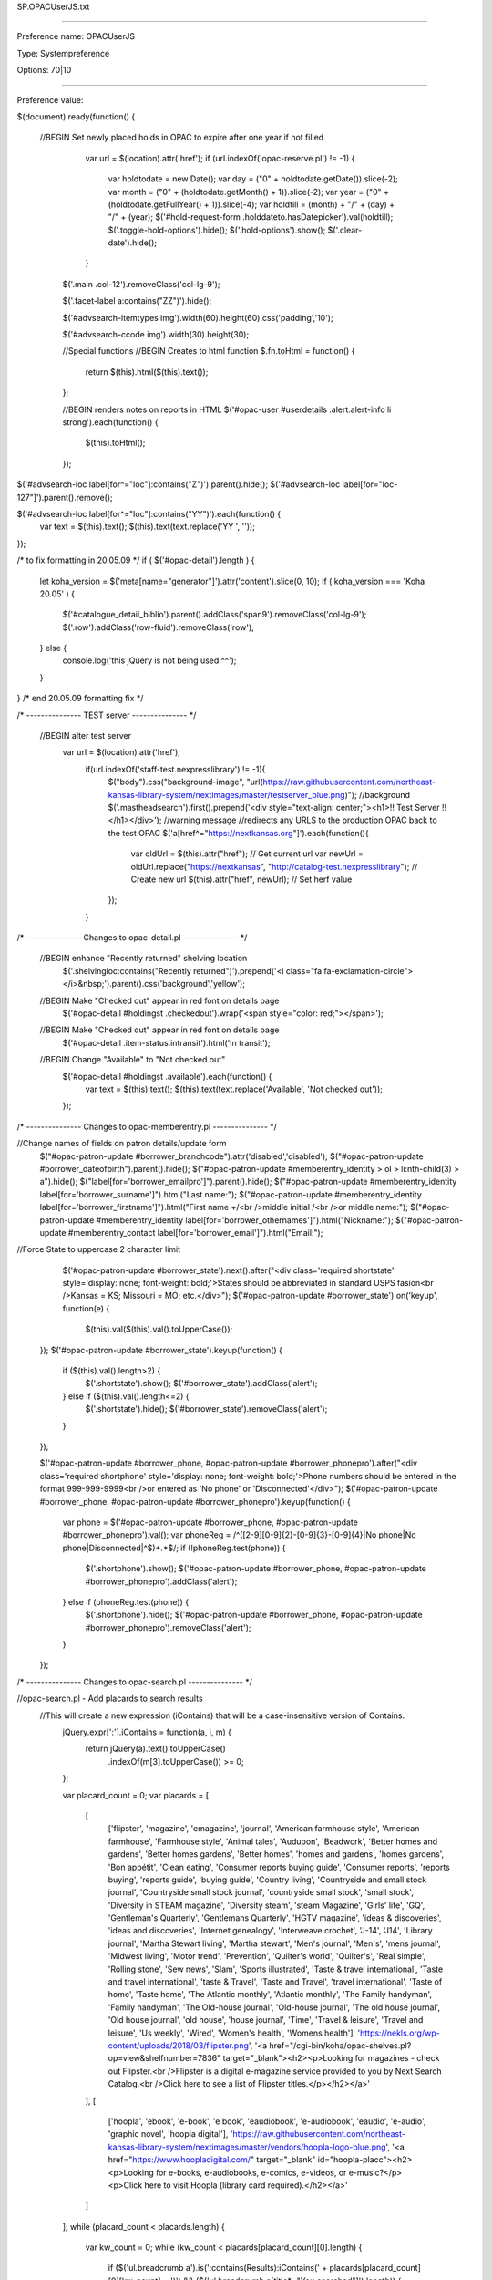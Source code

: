 SP.OPACUserJS.txt

----------

Preference name: OPACUserJS

Type: Systempreference

Options: 70|10

----------

Preference value: 



$(document).ready(function() {
  
 //BEGIN Set newly placed holds in OPAC to expire after one year if not filled
    var url = $(location).attr('href');
    if (url.indexOf('opac-reserve.pl') != -1) {
      var holdtodate = new Date();
      var day = ("0" + holdtodate.getDate()).slice(-2);
      var month = ("0" + (holdtodate.getMonth() + 1)).slice(-2);
      var year = ("0" + (holdtodate.getFullYear() + 1)).slice(-4);
      var holdtill = (month) + "/" + (day) + "/" + (year);
      $('#hold-request-form .holddateto.hasDatepicker').val(holdtill);
      $('.toggle-hold-options').hide();
      $('.hold-options').show();
      $('.clear-date').hide();
    }

  $('.main .col-12').removeClass('col-lg-9');
  
  $('.facet-label a:contains("ZZ")').hide();
  
  $('#advsearch-itemtypes img').width(60).height(60).css('padding','10');
  
  $('#advsearch-ccode img').width(30).height(30);
  
  //Special functions
  //BEGIN Creates to html function
  $.fn.toHtml = function() {
    return $(this).html($(this).text());
  };
  
  //BEGIN renders notes on reports in HTML
  $('#opac-user #userdetails .alert.alert-info li strong').each(function() {
    $(this).toHtml();
  });

$('#advsearch-loc label[for^="loc"]:contains("Z")').parent().hide();
$('#advsearch-loc label[for="loc-127"]').parent().remove();
  
$('#advsearch-loc label[for^="loc"]:contains("YY")').each(function() {
 var text = $(this).text();
 $(this).text(text.replace('YY ', ''));
});


/* to fix formatting in 20.05.09 */
if ( $('#opac-detail').length ) {
  let koha_version = $('meta[name="generator"]').attr('content').slice(0, 10);
  if ( koha_version === 'Koha 20.05' ) {
         $('#catalogue_detail_biblio').parent().addClass('span9').removeClass('col-lg-9');
         $('.row').addClass('row-fluid').removeClass('row');
  } else {
         console.log('this jQuery is not being used ^^');
  }
}
/* end 20.05.09 formatting fix */

/* --------------- TEST server --------------- */

 //BEGIN alter test server
  var url = $(location).attr('href');
   if(url.indexOf('staff-test.nexpresslibrary') != -1){
    $("body").css("background-image", "url(https://raw.githubusercontent.com/northeast-kansas-library-system/nextimages/master/testserver_blue.png)"); //background
    $('.mastheadsearch').first().prepend('<div style="text-align: center;"><h1>!! Test Server !!</h1></div>'); //warning message
    //redirects any URLS to the production OPAC back to the test OPAC
    $('a[href^="https://nextkansas.org"]').each(function(){
     var oldUrl = $(this).attr("href"); // Get current url
     var newUrl = oldUrl.replace("https://nextkansas", "http://catalog-test.nexpresslibrary"); // Create new url
     $(this).attr("href", newUrl); // Set herf value
    });
   }

/* --------------- Changes to opac-detail.pl  --------------- */

 //BEGIN enhance "Recently returned" shelving location
  $('.shelvingloc:contains("Recently returned")').prepend('<i class="fa fa-exclamation-circle"></i>&nbsp;').parent().css('background','yellow');

 //BEGIN Make "Checked out" appear in red font on details page
  $('#opac-detail #holdingst .checkedout').wrap('<span style="color: red;"></span>');

 //BEGIN Make "Checked out" appear in red font on details page
  $('#opac-detail .item-status.intransit').html('In transit');

 //BEGIN Change "Available" to "Not checked out"
  $('#opac-detail #holdingst .available').each(function() {
   var text = $(this).text();
   $(this).text(text.replace('Available', 'Not checked out'));
  });

/* --------------- Changes to opac-memberentry.pl --------------- */

//Change names of fields on patron details/update form
 $("#opac-patron-update #borrower_branchcode").attr('disabled','disabled');
 $("#opac-patron-update #borrower_dateofbirth").parent().hide();
 $("#opac-patron-update #memberentry_identity > ol > li:nth-child(3) > a").hide();
 $("label[for='borrower_emailpro']").parent().hide();
 $("#opac-patron-update #memberentry_identity label[for='borrower_surname']").html("Last name:");
 $("#opac-patron-update #memberentry_identity label[for='borrower_firstname']").html("First name +/<br />middle initial /<br />or middle name:");
 $("#opac-patron-update #memberentry_identity label[for='borrower_othernames']").html("Nickname:");
 $("#opac-patron-update #memberentry_contact label[for='borrower_email']").html("Email:");

//Force State to uppercase 2 character limit
   $('#opac-patron-update #borrower_state').next().after("<div class='required shortstate' style='display: none; font-weight: bold;'>States should be abbreviated in standard USPS fasion<br />Kansas = KS; Missouri =  MO; etc.</div>");
   $('#opac-patron-update #borrower_state').on('keyup', function(e) {
    $(this).val($(this).val().toUpperCase());
  });
  $('#opac-patron-update #borrower_state').keyup(function() {
    if ($(this).val().length>2) {
      $('.shortstate').show();
      $('#borrower_state').addClass('alert');
    } else if ($(this).val().length<=2) {
      $('.shortstate').hide();
      $('#borrower_state').removeClass('alert');
    }
  });


  $('#opac-patron-update #borrower_phone, #opac-patron-update #borrower_phonepro').after("<div class='required shortphone' style='display: none; font-weight: bold;'>Phone numbers should be entered in the format 999-999-9999<br />or entered as 'No phone' or 'Disconnected'</div>");
  $('#opac-patron-update #borrower_phone, #opac-patron-update #borrower_phonepro').keyup(function() {
    var phone = $('#opac-patron-update #borrower_phone, #opac-patron-update #borrower_phonepro').val();
    var phoneReg = /^([2-9][0-9]{2}-[0-9]{3}-[0-9]{4}|No phone|No phone|Disconnected|^$)+.*$/;
    if (!phoneReg.test(phone)) {
      $('.shortphone').show();
      $('#opac-patron-update #borrower_phone, #opac-patron-update #borrower_phonepro').addClass('alert');
    } else if (phoneReg.test(phone)) {
      $('.shortphone').hide();
      $('#opac-patron-update #borrower_phone, #opac-patron-update #borrower_phonepro').removeClass('alert');
    }
  });




/* --------------- Changes to opac-search.pl  --------------- */

//opac-search.pl - Add placards to search results
  //This will create a new expression (iContains) that will be a case-insensitive version of Contains.
    jQuery.expr[':'].iContains = function(a, i, m) {
      return jQuery(a).text().toUpperCase()
        .indexOf(m[3].toUpperCase()) >= 0;
    };

    var placard_count = 0;
    var placards = [
      [
        ['flipster', 'magazine', 'emagazine', 'journal', 'American farmhouse style', 'American farmhouse', 'Farmhouse style', 'Animal tales', 'Audubon', 'Beadwork', 'Better homes and gardens', 'Better homes gardens', 'Better homes', 'homes and gardens', 'homes gardens', 'Bon appétit', 'Clean eating', 'Consumer reports buying guide', 'Consumer reports', 'reports buying', 'reports guide', 'buying guide', 'Country living', 'Countryside and small stock journal', 'Countryside small stock journal', 'countryside small stock', 'small stock', 'Diversity in STEAM magazine', 'Diversity steam', 'steam Magazine', 'Girls\' life', 'GQ', 'Gentleman\'s Quarterly', 'Gentlemans Quarterly', 'HGTV magazine', 'ideas \& discoveries', 'ideas and discoveries', 'Internet genealogy', 'Interweave crochet', 'J\-14', 'J14', 'Library journal', 'Martha Stewart living', 'Martha stewart', 'Men\'s journal', 'Men\'s', 'mens journal', 'Midwest living', 'Motor trend', 'Prevention', 'Quilter\'s world', 'Quilter\'s', 'Real simple', 'Rolling stone', 'Sew news', 'Slam', 'Sports illustrated', 'Taste \& travel international', 'Taste and travel international', 'taste \& Travel', 'Taste and Travel', 'travel international', 'Taste of home', 'Taste home', 'The Atlantic monthly', 'Atlantic monthly', 'The Family handyman', 'Family handyman', 'The Old\-house journal', 'Old\-house journal', 'The old house journal', 'Old house journal', 'old house', 'house journal', 'Time', 'Travel \& leisure', 'Travel and leisure', 'Us weekly', 'Wired', 'Women\'s health', 'Womens health'], 'https://nekls.org/wp-content/uploads/2018/03/flipster.png', '<a href="/cgi-bin/koha/opac-shelves.pl?op=view&shelfnumber=7836" target="_blank"><h2><p>Looking for magazines - check out Flipster.<br />Flipster is a digital e-magazine service provided to you by Next Search Catalog.<br />Click here to see a list of Flipster titles.</p></h2></a>'
      ],
      [
        ['hoopla', 'ebook', 'e-book', 'e book', 'eaudiobook', 'e-audiobook', 'eaudio', 'e-audio', 'graphic novel', 'hoopla digital'], 'https://raw.githubusercontent.com/northeast-kansas-library-system/nextimages/master/vendors/hoopla-logo-blue.png', '<a href="https://www.hoopladigital.com/" target="_blank" id="hoopla-placc"><h2><p>Looking for e-books, e-audiobooks, e-comics, e-videos, or e-music?</p><p>Click here to visit Hoopla (library card required).</h2></a>'
      ]
    ];
    while (placard_count < placards.length) {
      var kw_count = 0;
      while (kw_count < placards[placard_count][0].length) {
        if ($('ul.breadcrumb a').is(':contains(Results):iContains(' + placards[placard_count][0][kw_count] + ')') && ($('ul.breadcrumb a[title*="You searched"]').length)) {
          $('div.searchresults tbody tr').eq(1).after('<tr><td colspan="3" style="background-color: lightyellow; border: 1px solid black;"><div class="placard-cdarchives"><img src="' + placards[placard_count][1] + '" style="float: left; padding-right: 20px; vertical-align: middle !important;">' + placards[placard_count][2] + '</div></td></tr>');
          $('div.searchresults tbody tr').eq(9).after('<tr><td colspan="3" style="background-color: lightyellow; border: 1px solid black;"><div class="placard-cdarchives"><img src="' + placards[placard_count][1] + '" style="float: left; padding-right: 20px; vertical-align: middle !important;">' + placards[placard_count][2] + '</div></td></tr>');
          kw_count = placards[placard_count][0].length;
        } else {
          kw_count++;
        }
      }
      placard_count++;
    }
//End
  
  $('#opac-holds .holdrow .branch select').attr('style', 'width: auto;');

  /*
 //BEGIN Prairie Hills closed for the summer (sometime in August or September 2021)
  $('.branch-PHAXTEL .btn:contains(Resume), .branch-PHSES .btn:contains(Resume), .branch-PHSHS .btn:contains(Resume), .branch-PHSMS .btn:contains(Resume), .branch-PHWAC .btn:contains(Resume)').remove();
  $('.branch-PHAXTEL #holdst td:nth-child(6), .branch-PHSES #holdst td:nth-child(6), .branch-PHSHS #holdst td:nth-child(6), .branch-PHSMS #holdst td:nth-child(6), .branch-PHWAC #holdst td:nth-child(6)').text('Your library is currently closed for the summer');
  $("option[value='PHAXTELL']").attr("value","SENECA").html('Prairie Hills - Axtell: Closed for the summer - Items will route to Seneca Free Library');
  $("option[value='PHSES']").attr("value","SABETHA").html('Prairie Hills - Sabetha Elementary: Closed for the summer - Items will route to Sabetha: Mary Cotton Library');
  $("option[value='PHSHS']").attr("value","SABETHA").html('Prairie Hills - Sabetha High: Closed for the summer - Items will route to Sabetha: Mary Cotton Library');
  $("option[value='PHSMS']").attr("value","SABETHA").html('Prairie Hills - Sabetha Middle: Closed for the summer - Items will route to Sabetha: Mary Cotton Library');
  $("option[value='PHWAC']").attr("value","WETMORE").html('Prairie Hills - Wetmore: Closed for the summer - Items will route to Wetmore Community Library');
*/

$('#advsearches #advsearch-ccode label:contains("Z")').parent().hide();

//---------- Changes to opac-reserve.pl  ----------//

 //BEGIN Change text of drop-down
  $("#opac-privacy #opac-privacy-update-form #privacy .privacy1").html("Previous 13 months");
  
 //BEGIN hide any COCE cover images if the record has a local cover image
  
if($('#opac-detail #local-thumbnail-preview:not(:contains("No cover image available"))').length > 0){
  setTimeout(function() {
        $('#coce-thumbnail-preview').hide();
    }, 2000);
  
}
  
if($('#results span[id^="local-thumbnail"]:not(:contains("No cover image available"))').length > 0){
  setTimeout(function() {
        $('span[id^="local-thumbnail"]:not(:contains("No cover image available"))').next('span[id^="coce-thumbnail"]').hide();
    }, 2000);
}

//Enhance Hoopla results
  jQuery(document).ready(checkContainer);

  function checkContainer() {
    if ($('#hoopla_results').is(':visible')) {
      $('#hoopla_results').css('padding-top', '20px').wrap('<div id="hoopla-banner" style="padding-top: 20px;"><table width="100%" style="border: 1px solid black;"><tr><td style="background-color: lightyellow;"></td></tr></table></div>');
      $('#hoopla-banner td').prepend('<img src="https://raw.githubusercontent.com/northeast-kansas-library-system/nextimages/master/vendors/hoopla_resulst_small.png" style="float: left; padding-right: 20px; max-width: 400px; height: auto;">');
      $('#numresults').clone().appendTo('#userresults');
      $('#hoopla_results a').each(function() {
        var text = $(this).text();
        $(this).text(text.replace('results in Hoopla', 'results in Hoopla for this search'));
      });
    } else {
      setTimeout(checkContainer, 50); //wait 50 ms, then try again
    }
  }

  $('#report_a_problem a:contains("Report a problem")').each(function() {
   var text = $(this).text();
   $(this).text(text.replace('problem', 'problem with this web page'));
  });
  
  $('#opac-reportproblem #message').attr('placeholder','Describe your problem with the web site.  If you are trying to report a problem with your library card or an item you\'ve checkeked out, please phone your library directly.');
  
//Advanced search
//BEGIN add accelerated reader searches to advanced search
  if ($('#advsearch').length) {
    $("select[id^=search-field]").append('<option value="arl,phr">Accelerated Reading Level</option>');
    $("select[id^=search-field]").append('<option value="arp,phr">Accelerated Reading Point</option>');
  }

$('#checkoutst #checkout-notes').html('Report a problem<br />with this item');

$('#checkoutst .btn.btn-primary.btn-sm.js_submitnote').attr('title','If you believe you have already returned an item, please phone or e-mail the library where you checked the item out');
  
  $('#advsearch-tab-loc a').text('Age group');

$('#searchform input, .search-term-input .form-control').attr('onkeyup','this.value = this.value.replace(/[:|;|?|*]/g, "-")');


// start e-card jQuery
if ($('#usermenu').length) {
 let ecard_report_number = 3663;
 let eborrowernumber = $('.loggedinusername').attr('data-borrowernumber');
 $.getJSON(`/cgi-bin/koha/svc/report?id=${ecard_report_number}&sql_params=` + eborrowernumber, function(data) {
 $.each(data, function(index, value) {
 let ecard_number = data[0][0];
 let ecard_name_obj = $('.userlabel').text();
 let ecard_name = ecard_name_obj.split("Welcome, ");
 $('#menu ul li:eq(0)').before('<li class="active"><a data-toggle="modal" data-target=".ecardModal">Your library card</a></li>');
 $('body').append('<div class="ecardModal modal hide" tabindex="-1" role="dialog"> <div class="modal-dialog" role="document"> <div class="modal-content"> <div class="modal-header"> <h5 class="modal-title"></h5><h3>Your Library eCard</h3> </div><div class="modal-body"> <div id="library_ecard"> <div id="name_photo"> <h3>' + ecard_name[1] + '</h3> </div><div style="text-align: center;"> <svg id="barcode_placeholder"></svg> </div></div></div><div class="modal-footer"> <button type="button" class="btn btn-secondary" data-dismiss="modal">Close</button> </div></div></div>');
 $.getScript("https://cdnjs.cloudflare.com/ajax/libs/jsbarcode/3.11.0/barcodes/JsBarcode.codabar.min.js")
 .done(function(script, textStatus) {
 var element = document.getElementById("barcode_placeholder");
 JsBarcode(element, ecard_number, {
 width: 3,
 height: 100,
 displayValue: true,
 });
 });
 });
 });
}
// end e-card jQuery

  //BEGIN Prevent leading and trailing whitespace on list name
  $('#opac-userlists #shelfname').bind("keypress", function(e) {
  if (e.keyCode == 13) {               
    e.preventDefault();
    return false;
  }
});
 $('#opac-userlists #shelfname').on('blur', function() {
  $(this).val(function(i, value) {
   return value.replace(/[^a-zA-Z 0-9]/g, '').replace(/\s+/g, ' ').trim();
  });
 });
  
$('#opac-user #holdst .branch:contains("Winchester Public Library")').parent().addClass('winc_closed');

  $('.winc_closed td:nth-child(6)').wrapInner('<span style="display: none;">');
  
if($('#opac-user #holdst .branch:contains("Winchester Public Library")').length > 0){
  $('#resume_all_submit').hide();
}

});

























